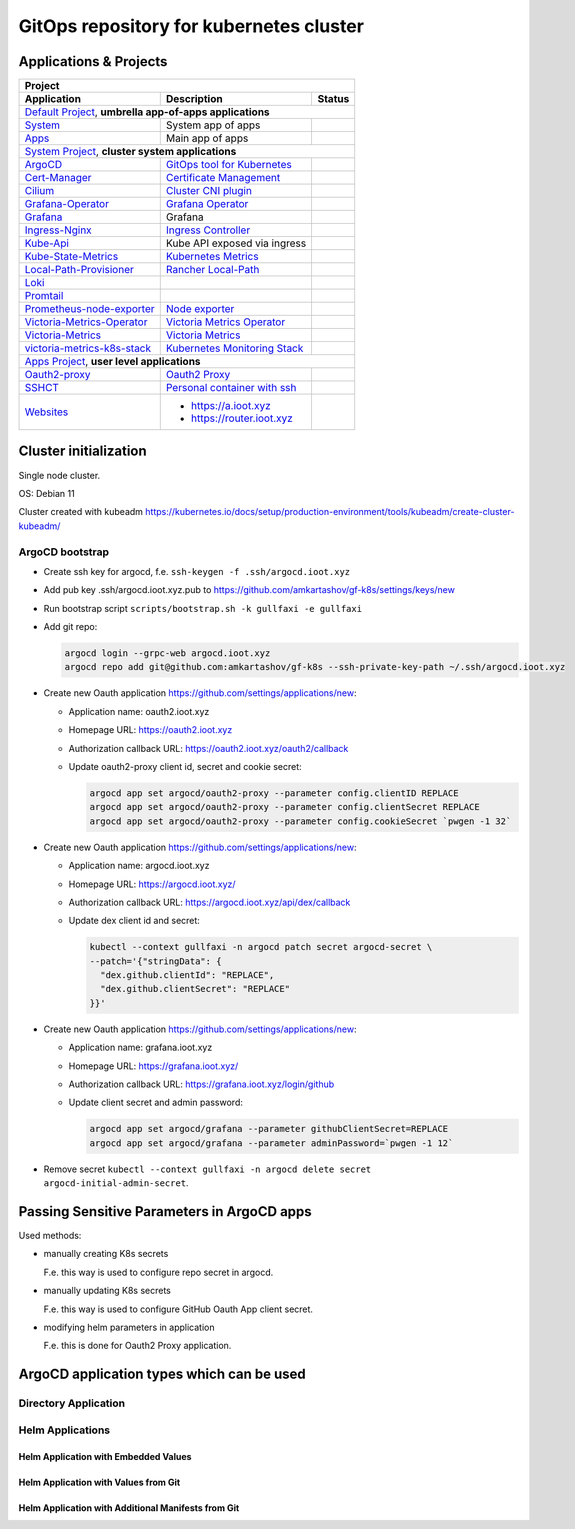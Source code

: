 ===============================================================================
GitOps repository for kubernetes cluster
===============================================================================

Applications & Projects
===============================================================================

+-------------------------------------------------------------------------------------------------------------------------+
| Project                                                                                                                 |
+------------------------------+----------------------------------------------------------------+-------------------------+
| Application                  | Description                                                    | Status                  |
+==============================+================================================================+=========================+
| `Default Project`_, **umbrella app-of-apps applications**                                                               |
+------------------------------+----------------------------------------------------------------+-------------------------+
| System_                      | System app of apps                                             | |system_status|         |
+------------------------------+----------------------------------------------------------------+-------------------------+
| Apps_                        | Main app of apps                                               | |apps_status|           |
+------------------------------+----------------------------------------------------------------+-------------------------+
| `System Project`_, **cluster system applications**                                                                      |
+------------------------------+----------------------------------------------------------------+-------------------------+
| ArgoCD_                      | `GitOps tool for Kubernetes`_                                  | |argocd_status|         |
+------------------------------+----------------------------------------------------------------+-------------------------+
| Cert-Manager_                | `Certificate Management`_                                      | |cert-manager_status|   |
+------------------------------+----------------------------------------------------------------+-------------------------+
| Cilium_                      | `Cluster CNI plugin`_                                          | |cilium_status|         |
+------------------------------+----------------------------------------------------------------+-------------------------+
| Grafana-Operator_            | `Grafana Operator`_                                            | |grafana-op_status|     |
+------------------------------+----------------------------------------------------------------+-------------------------+
| Grafana_                     | Grafana                                                        | |grafana_status|        |
+------------------------------+----------------------------------------------------------------+-------------------------+
| Ingress-Nginx_               | `Ingress Controller`_                                          | |ingress-nginx_status|  |
+------------------------------+----------------------------------------------------------------+-------------------------+
| Kube-Api_                    | Kube API exposed via ingress                                   | |kube-api_status|       |
+------------------------------+----------------------------------------------------------------+-------------------------+
| Kube-State-Metrics_          | `Kubernetes Metrics`_                                          | |ksm_status|            |
+------------------------------+----------------------------------------------------------------+-------------------------+
| Local-Path-Provisioner_      | `Rancher Local-Path`_                                          | |local-path_status|     |
+------------------------------+----------------------------------------------------------------+-------------------------+
| Loki_                        |                                                                | |loki_status|           |
+------------------------------+----------------------------------------------------------------+-------------------------+
| Promtail_                    |                                                                | |promtail_status|       |
+------------------------------+----------------------------------------------------------------+-------------------------+
| Prometheus-node-exporter_    | `Node exporter`_                                               | |pne_status|            |
+------------------------------+----------------------------------------------------------------+-------------------------+
| Victoria-Metrics-Operator_   | `Victoria Metrics Operator`_                                   | |vm-op_status|          |
+------------------------------+----------------------------------------------------------------+-------------------------+
| Victoria-Metrics_            | `Victoria Metrics`_                                            | |vm_status|             |
+------------------------------+----------------------------------------------------------------+-------------------------+
| victoria-metrics-k8s-stack_  | `Kubernetes Monitoring Stack`_                                 | |vmks_status|           |
+------------------------------+----------------------------------------------------------------+-------------------------+
| `Apps Project`_, **user level applications**                                                                            |
+------------------------------+----------------------------------------------------------------+-------------------------+
| Oauth2-proxy_                | `Oauth2 Proxy`_                                                | |oauth2-proxy_status|   |
+------------------------------+----------------------------------------------------------------+-------------------------+
| SSHCT_                       | `Personal container with ssh`_                                 | |sshct_status|          |
+------------------------------+----------------------------------------------------------------+-------------------------+
| Websites_                    | * https://a.ioot.xyz                                           | |websites_status|       |
|                              | * https://router.ioot.xyz                                      |                         |
+------------------------------+----------------------------------------------------------------+-------------------------+

.. _`Default Project`: https://argocd.ioot.xyz/applications?proj=default

.. _System: https://argocd.ioot.xyz/applications/argocd/system
.. |system_status| image:: https://argocd.ioot.xyz/api/badge?name=system&revision=true

.. _Apps: https://argocd.ioot.xyz/applications/argocd/apps
.. |apps_status| image:: https://argocd.ioot.xyz/api/badge?name=apps&revision=true

.. _`System Project`: https://argocd.ioot.xyz/applications?proj=system

.. _ArgoCD: https://argocd.ioot.xyz/applications/argocd/argocd
.. _GitOps tool for Kubernetes: https://argo-cd.readthedocs.io
.. |argocd_status| image:: https://argocd.ioot.xyz/api/badge?name=argocd&revision=true

.. _Cert-Manager: https://argocd.ioot.xyz/applications/argocd/cert-manager
.. _Certificate Management: https://cert-manager.io/
.. |cert-manager_status| image:: https://argocd.ioot.xyz/api/badge?name=cert-manager&revision=true

.. _Cilium: https://argocd.ioot.xyz/applications/argocd/cilium
.. _Cluster CNI plugin: https://github.com/cilium/cilium
.. |cilium_status| image:: https://argocd.ioot.xyz/api/badge?name=cilium&revision=true

.. _Ingress-Nginx: https://argocd.ioot.xyz/applications/argocd/ingress-nginx
.. _Ingress Controller: https://github.com/kubernetes/ingress-nginx
.. |ingress-nginx_status| image:: https://argocd.ioot.xyz/api/badge?name=ingress-nginx&revision=true

.. _Kube-State-Metrics: https://argocd.ioot.xyz/applications/argocd/kube-state-metrics
.. _Kubernetes Metrics: https://github.com/kubernetes/kube-state-metrics
.. |ksm_status| image:: https://argocd.ioot.xyz/api/badge?name=kube-state-metrics&revision=true

.. _Kube-Api: https://argocd.ioot.xyz/applications/argocd/kube-api
.. |kube-api_status| image:: https://argocd.ioot.xyz/api/badge?name=kube-api&revision=true

.. _Grafana-Operator: https://argocd.ioot.xyz/applications/argocd/grafana-operator
.. _Grafana Operator: https://github.com/grafana-operator/grafana-operator
.. |grafana-op_status| image:: https://argocd.ioot.xyz/api/badge?name=grafana-operator&revision=true

.. _Grafana: https://argocd.ioot.xyz/applications/argocd/grafana
.. |grafana_status| image:: https://argocd.ioot.xyz/api/badge?name=grafana&revision=true

.. _Local-Path-Provisioner: https://argocd.ioot.xyz/applications/argocd/local-path-provisioner
.. _Rancher Local-Path: https://github.com/rancher/local-path-provisioner
.. |local-path_status| image:: https://argocd.ioot.xyz/api/badge?name=local-path-provisioner&revision=true

.. _Loki: https://argocd.ioot.xyz/applications/argocd/loki
.. |loki_status| image:: https://argocd.ioot.xyz/api/badge?name=loki&revision=true

.. _Promtail: https://argocd.ioot.xyz/applications/argocd/promtail
.. |promtail_status| image:: https://argocd.ioot.xyz/api/badge?name=promtail&revision=true

.. _Prometheus-node-exporter: https://argocd.ioot.xyz/applications/argocd/prometheus-node-exporter
.. _Node exporter: https://github.com/prometheus/node_exporter
.. |pne_status| image:: https://argocd.ioot.xyz/api/badge?name=prometheus-node-exporter&revision=true

.. _Victoria-Metrics-Operator: https://argocd.ioot.xyz/applications/argocd/victoria-metrics-operator
.. _Victoria Metrics Operator: https://github.com/VictoriaMetrics/operator
.. |vm-op_status| image:: https://argocd.ioot.xyz/api/badge?name=victoria-metrics-operator&revision=true

.. _Victoria-Metrics: https://argocd.ioot.xyz/applications/argocd/victoria-metrics
.. _Victoria Metrics: https://victoriametrics.com/
.. |vm_status| image:: https://argocd.ioot.xyz/api/badge?name=victoria-metrics&revision=true

.. _victoria-metrics-k8s-stack: https://argocd.ioot.xyz/applications/argocd/victoria-metrics-k8s-stack
.. _Kubernetes Monitoring Stack: https://github.com/VictoriaMetrics/helm-charts/blob/master/charts/victoria-metrics-k8s-stack/
.. |vmks_status| image:: https://argocd.ioot.xyz/api/badge?name=victoria-metrics-k8s-stack&revision=true

.. _`Apps Project`: https://argocd.ioot.xyz/applications?proj=apps

.. _Oauth2-proxy: https://argocd.ioot.xyz/applications/argocd/oauth2-proxy
.. _Oauth2 Proxy: https://github.com/oauth2-proxy/oauth2-proxy
.. |oauth2-proxy_status| image:: https://argocd.ioot.xyz/api/badge?name=oauth2-proxy&revision=true

.. _SSHCT: https://argocd.ioot.xyz/applications/argocd/sshct
.. _Personal container with ssh: https://github.com/amkartashov/dockerfiles/tree/master/sshct
.. |sshct_status| image:: https://argocd.ioot.xyz/api/badge?name=sshct&revision=true

.. _Websites: https://argocd.ioot.xyz/applications/argocd/websites
.. |websites_status| image:: https://argocd.ioot.xyz/api/badge?name=websites&revision=true


Cluster initialization
===============================================================================

Single node cluster.

OS: Debian 11

Cluster created with kubeadm https://kubernetes.io/docs/setup/production-environment/tools/kubeadm/create-cluster-kubeadm/

ArgoCD bootstrap
-------------------------------------------------------------------------------

* Create ssh key for argocd, f.e. ``ssh-keygen -f .ssh/argocd.ioot.xyz``

* Add pub key .ssh/argocd.ioot.xyz.pub to https://github.com/amkartashov/gf-k8s/settings/keys/new

* Run bootstrap script ``scripts/bootstrap.sh -k gullfaxi -e gullfaxi``

* Add git repo:

  .. code-block:: bash

    argocd login --grpc-web argocd.ioot.xyz
    argocd repo add git@github.com:amkartashov/gf-k8s --ssh-private-key-path ~/.ssh/argocd.ioot.xyz


* Create new Oauth application https://github.com/settings/applications/new:

  * Application name: oauth2.ioot.xyz
  * Homepage URL: https://oauth2.ioot.xyz
  * Authorization callback URL: https://oauth2.ioot.xyz/oauth2/callback
  * Update oauth2-proxy client id, secret and cookie secret:

    .. code-block:: bash

      argocd app set argocd/oauth2-proxy --parameter config.clientID REPLACE
      argocd app set argocd/oauth2-proxy --parameter config.clientSecret REPLACE
      argocd app set argocd/oauth2-proxy --parameter config.cookieSecret `pwgen -1 32`

* Create new Oauth application https://github.com/settings/applications/new:

  * Application name: argocd.ioot.xyz
  * Homepage URL: https://argocd.ioot.xyz/
  * Authorization callback URL: https://argocd.ioot.xyz/api/dex/callback
  * Update dex client id and secret:

    .. code-block:: bash

      kubectl --context gullfaxi -n argocd patch secret argocd-secret \
      --patch='{"stringData": {
        "dex.github.clientId": "REPLACE",
        "dex.github.clientSecret": "REPLACE"
      }}'

* Create new Oauth application https://github.com/settings/applications/new:

  * Application name: grafana.ioot.xyz
  * Homepage URL: https://grafana.ioot.xyz/
  * Authorization callback URL: https://grafana.ioot.xyz/login/github
  * Update client secret and admin password:

    .. code-block:: bash

      argocd app set argocd/grafana --parameter githubClientSecret=REPLACE
      argocd app set argocd/grafana --parameter adminPassword=`pwgen -1 12`

* Remove secret ``kubectl --context gullfaxi -n argocd delete secret argocd-initial-admin-secret``.

Passing Sensitive Parameters in ArgoCD apps
===============================================================================

Used methods:

* manually creating K8s secrets

  F.e. this way is used to configure repo secret in argocd.

* manually updating K8s secrets

  F.e. this way is used to configure GitHub Oauth App client secret.

* modifying helm parameters in application

  F.e. this is done for Oauth2 Proxy application.

ArgoCD application types which can be used
===============================================================================

Directory Application
-------------------------------------------------------------------------------

Helm Applications
-------------------------------------------------------------------------------

Helm Application with Embedded Values
~~~~~~~~~~~~~~~~~~~~~~~~~~~~~~~~~~~~~~~~~~~~~~~~~~~~~~~~~~~~~~~~~~~~~~~~~~~~~~~

Helm Application with Values from Git
~~~~~~~~~~~~~~~~~~~~~~~~~~~~~~~~~~~~~~~~~~~~~~~~~~~~~~~~~~~~~~~~~~~~~~~~~~~~~~~

Helm Application with Additional Manifests from Git
~~~~~~~~~~~~~~~~~~~~~~~~~~~~~~~~~~~~~~~~~~~~~~~~~~~~~~~~~~~~~~~~~~~~~~~~~~~~~~~


